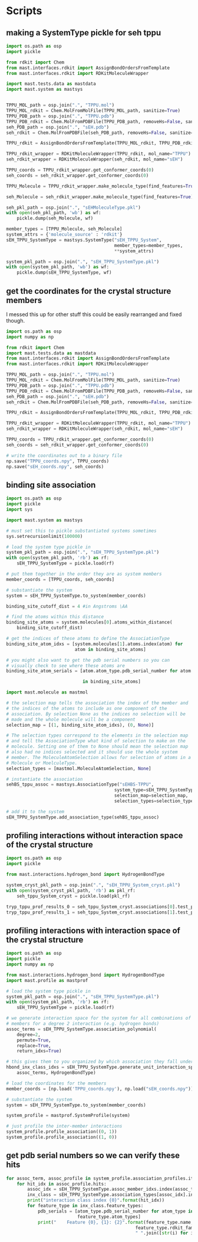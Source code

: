 * Scripts

** making a SystemType pickle for seh tppu

#+BEGIN_SRC python :tangle make_seh_tppu_SystemType_pkl.py
  import os.path as osp
  import pickle

  from rdkit import Chem
  from mast.interfaces.rdkit import AssignBondOrdersFromTemplate
  from mast.interfaces.rdkit import RDKitMoleculeWrapper

  import mast.tests.data as mastdata
  import mast.system as mastsys


  TPPU_MOL_path = osp.join(".", "TPPU.mol")
  TPPU_MOL_rdkit = Chem.MolFromMolFile(TPPU_MOL_path, sanitize=True)
  TPPU_PDB_path = osp.join(".", "TPPU.pdb")
  TPPU_PDB_rdkit = Chem.MolFromPDBFile(TPPU_PDB_path, removeHs=False, sanitize=False)
  seh_PDB_path = osp.join(".", "sEH.pdb")
  seh_rdkit = Chem.MolFromPDBFile(seh_PDB_path, removeHs=False, sanitize=False)

  TPPU_rdkit = AssignBondOrdersFromTemplate(TPPU_MOL_rdkit, TPPU_PDB_rdkit)

  TPPU_rdkit_wrapper = RDKitMoleculeWrapper(TPPU_rdkit, mol_name="TPPU")
  seh_rdkit_wrapper = RDKitMoleculeWrapper(seh_rdkit, mol_name="sEH")

  TPPU_coords = TPPU_rdkit_wrapper.get_conformer_coords(0)
  seh_coords = seh_rdkit_wrapper.get_conformer_coords(0)

  TPPU_Molecule = TPPU_rdkit_wrapper.make_molecule_type(find_features=True)

  seh_Molecule = seh_rdkit_wrapper.make_molecule_type(find_features=True)

  seh_pkl_path = osp.join(".", "sEHMoleculeType.pkl")
  with open(seh_pkl_path, 'wb') as wf:
      pickle.dump(seh_Molecule, wf)

  member_types = [TPPU_Molecule, seh_Molecule]
  system_attrs = {'molecule_source' : 'rdkit'}
  sEH_TPPU_SystemType = mastsys.SystemType("sEH_TPPU_System",
                                           member_types=member_types,
                                           ,**system_attrs)

  system_pkl_path = osp.join(".", "sEH_TPPU_SystemType.pkl")
  with open(system_pkl_path, 'wb') as wf:
      pickle.dump(sEH_TPPU_SystemType, wf)

#+END_SRC

** get the coordinates for the crystal structure members
I messed this up for other stuff this could be easily rearranged and fixed though.
#+BEGIN_SRC python :tangle seh_tppu_crystal_coords.py
  import os.path as osp
  import numpy as np

  from rdkit import Chem
  import mast.tests.data as mastdata
  from mast.interfaces.rdkit import AssignBondOrdersFromTemplate
  from mast.interfaces.rdkit import RDKitMoleculeWrapper

  TPPU_MOL_path = osp.join(".", "TPPU.mol")
  TPPU_MOL_rdkit = Chem.MolFromMolFile(TPPU_MOL_path, sanitize=True)
  TPPU_PDB_path = osp.join(".", "TPPU.pdb")
  TPPU_PDB_rdkit = Chem.MolFromPDBFile(TPPU_PDB_path, removeHs=False, sanitize=False)
  seh_PDB_path = osp.join(".", "sEH.pdb")
  seh_rdkit = Chem.MolFromPDBFile(seh_PDB_path, removeHs=False, sanitize=False)

  TPPU_rdkit = AssignBondOrdersFromTemplate(TPPU_MOL_rdkit, TPPU_PDB_rdkit)

  TPPU_rdkit_wrapper = RDKitMoleculeWrapper(TPPU_rdkit, mol_name="TPPU")
  seh_rdkit_wrapper = RDKitMoleculeWrapper(seh_rdkit, mol_name="sEH")

  TPPU_coords = TPPU_rdkit_wrapper.get_conformer_coords(0)
  seh_coords = seh_rdkit_wrapper.get_conformer_coords(0)

  # write the coordinates out to a binary file
  np.save("TPPU_coords.npy", TPPU_coords)
  np.save("sEH_coords.npy", seh_coords)
#+END_SRC

** binding site association
#+BEGIN_SRC python
  import os.path as osp
  import pickle
  import sys

  import mast.system as mastsys

  # must set this to pickle substantiated systems sometimes
  sys.setrecursionlimit(100000)

  # load the system type pickle in
  system_pkl_path = osp.join(".", "sEH_TPPU_SystemType.pkl")
  with open(system_pkl_path, 'rb') as rf:
      sEH_TPPU_SystemType = pickle.load(rf)

  # put them together in the order they are as system members
  member_coords = [TPPU_coords, seh_coords]

  # substantiate the system
  system = sEH_TPPU_SystemType.to_system(member_coords)

  binding_site_cutoff_dist = 4 #in Angstroms \AA

  # find the atoms within this distance
  binding_site_atoms = system.molecules[0].atoms_within_distance(
      binding_site_cutoff_dist)

  # get the indices of these atoms to define the AssociationType
  binding_site_atom_idxs = [system.molecules[1].atoms.index(atom) for
                            atom in binding_site_atoms]

  # you might also want to get the pdb serial numbers so you can
  # visually check to see where these atoms are
  binding_site_atom_serials = [atom.atom_type.pdb_serial_number for atom

                               in binding_site_atoms]

  import mast.molecule as mastmol

  # the selection map tells the association the index of the member and
  # the indices of the atoms to include as one component of the
  # association. By selection None as the indices no selection will be
  # made and the whole molecule will be a component
  selection_map = [(1, binding_site_atom_idxs), (0, None)]

  # The selection types correspond to the elements in the selection map
  # and tell the AssociationType what kind of selection to make on the
  # molecule. Setting one of them to None should mean the selection map
  # also had no indices selected and it should use the whole system
  # member. The MoleculeAtomSelection allows for selection of atoms in a
  # Molecule or MoelculeType.
  selection_types = [mastmol.MoleculeAtomSelection, None]

  # instantiate the association
  sehBS_tppu_assoc = mastsys.AssociationType("sEHBS-TPPU",
                                           system_type=sEH_TPPU_SystemType,
                                           selection_map=selection_map,
                                           selection_types=selection_types)

  # add it to the system
  sEH_TPPU_SystemType.add_association_type(sehBS_tppu_assoc)

#+END_SRC

** profiling interactions without interaction space of the crystal structure

#+BEGIN_SRC python :tangle profile_simple_seh_tppu_cryst.py
  import os.path as osp
  import pickle

  from mast.interactions.hydrogen_bond import HydrogenBondType

  system_cryst_pkl_path = osp.join(".", "sEH_TPPU_System_cryst.pkl")
  with open(system_cryst_pkl_path, 'rb') as pkl_rf:
      seh_tppu_System_cryst = pickle.load(pkl_rf)

  tryp_tppu_prof_results_0 = seh_tppu_System_cryst.associations[0].test_profile_interactions([HydrogenBondType])
  tryp_tppu_prof_results_1 = seh_tppu_System_cryst.associations[1].test_profile_interactions([HydrogenBondType])
#+END_SRC

** profiling interactions with interaction space of the crystal structure

#+BEGIN_SRC python :tangle profile_inx_space_seh_tppu_cryst.py
  import os.path as osp
  import pickle
  import numpy as np

  from mast.interactions.hydrogen_bond import HydrogenBondType
  import mast.profile as mastprof

  # load the system type pickle in
  system_pkl_path = osp.join(".", "sEH_TPPU_SystemType.pkl")
  with open(system_pkl_path, 'rb') as rf:
      sEH_TPPU_SystemType = pickle.load(rf)

  # we generate interaction space for the system for all combinations of
  # members for a degree 2 interaction (e.g. hydrogen bonds)
  assoc_terms = sEH_TPPU_SystemType.association_polynomial(
      degree=2,
      permute=True,
      replace=True,
      return_idxs=True)

  # this gives them to you organized by which association they fall under
  hbond_inx_class_idxs = sEH_TPPU_SystemType.generate_unit_interaction_space(
      assoc_terms, HydrogenBondType)

  # load the coordinates for the members
  member_coords = [np.load('TPPU_coords.npy'), np.load("sEH_coords.npy")]

  # substantiate the system
  system = sEH_TPPU_SystemType.to_system(member_coords)

  system_profile = mastprof.SystemProfile(system)

  # just profile the inter-member interactions
  system_profile.profile_association((0, 1))
  system_profile.profile_association((1, 0))
#+END_SRC


** get pdb serial numbers so we can verify these hits

#+BEGIN_SRC python :tangle print_hits_pdb_serials.py
  for assoc_term, assoc_profile in system_profile.association_profiles.items():
      for hit_idx in assoc_profile.hits:
          assoc_idx = sEH_TPPU_SystemType.assoc_member_idxs.index(assoc_term)
          inx_class = sEH_TPPU_SystemType.association_types[assoc_idx].interaction_subspace[hit_idx]
          print("interaction class index {0}".format(hit_idx))
          for feature_type in inx_class.feature_types:
              pdb_serials = [atom_type.pdb_serial_number for atom_type in
                             feature_type.atom_types]
              print("    Feature {0}, {1}: {2}".format(feature_type.name,
                                                   feature_type.rdkit_family,
                                                   " ".join([str(i) for i in pdb_serials])))
#+END_SRC

